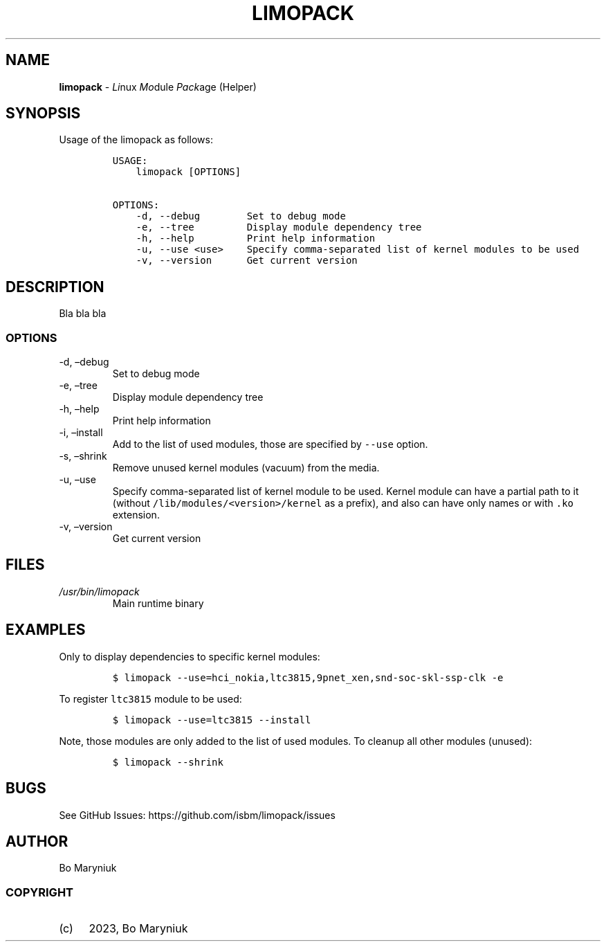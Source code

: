 .\" Automatically generated by Pandoc 2.9.2.1
.\"
.TH "LIMOPACK" "8" "" "Version 0.1" ""
.hy
.SH NAME
.PP
\f[B]limopack\f[R] - \f[I]Li\f[R]nux \f[I]Mo\f[R]dule \f[I]Pack\f[R]age
(Helper)
.SH SYNOPSIS
.PP
Usage of the limopack as follows:
.IP
.nf
\f[C]
USAGE:
    limopack [OPTIONS]

OPTIONS:
    -d, --debug        Set to debug mode
    -e, --tree         Display module dependency tree
    -h, --help         Print help information
    -u, --use <use>    Specify comma-separated list of kernel modules to be used
    -v, --version      Get current version
\f[R]
.fi
.SH DESCRIPTION
.PP
Bla bla bla
.SS OPTIONS
.TP
-d, \[en]debug
Set to debug mode
.TP
-e, \[en]tree
Display module dependency tree
.TP
-h, \[en]help
Print help information
.TP
-i, \[en]install
Add to the list of used modules, those are specified by \f[C]--use\f[R]
option.
.TP
-s, \[en]shrink
Remove unused kernel modules (vacuum) from the media.
.TP
-u, \[en]use 
Specify comma-separated list of kernel module to be used.
Kernel module can have a partial path to it (without
\f[C]/lib/modules/<version>/kernel\f[R] as a prefix), and also can have
only names or with \f[C].ko\f[R] extension.
.TP
-v, \[en]version
Get current version
.SH FILES
.TP
\f[I]/usr/bin/limopack\f[R]
Main runtime binary
.SH EXAMPLES
.PP
Only to display dependencies to specific kernel modules:
.IP
.nf
\f[C]
$ limopack --use=hci_nokia,ltc3815,9pnet_xen,snd-soc-skl-ssp-clk -e
\f[R]
.fi
.PP
To register \f[C]ltc3815\f[R] module to be used:
.IP
.nf
\f[C]
$ limopack --use=ltc3815 --install
\f[R]
.fi
.PP
Note, those modules are only added to the list of used modules.
To cleanup all other modules (unused):
.IP
.nf
\f[C]
$ limopack --shrink
\f[R]
.fi
.SH BUGS
.PP
See GitHub Issues: https://github.com/isbm/limopack/issues
.SH AUTHOR
.PP
Bo Maryniuk
.SS COPYRIGHT
.IP "(c)" 4
2023, Bo Maryniuk
